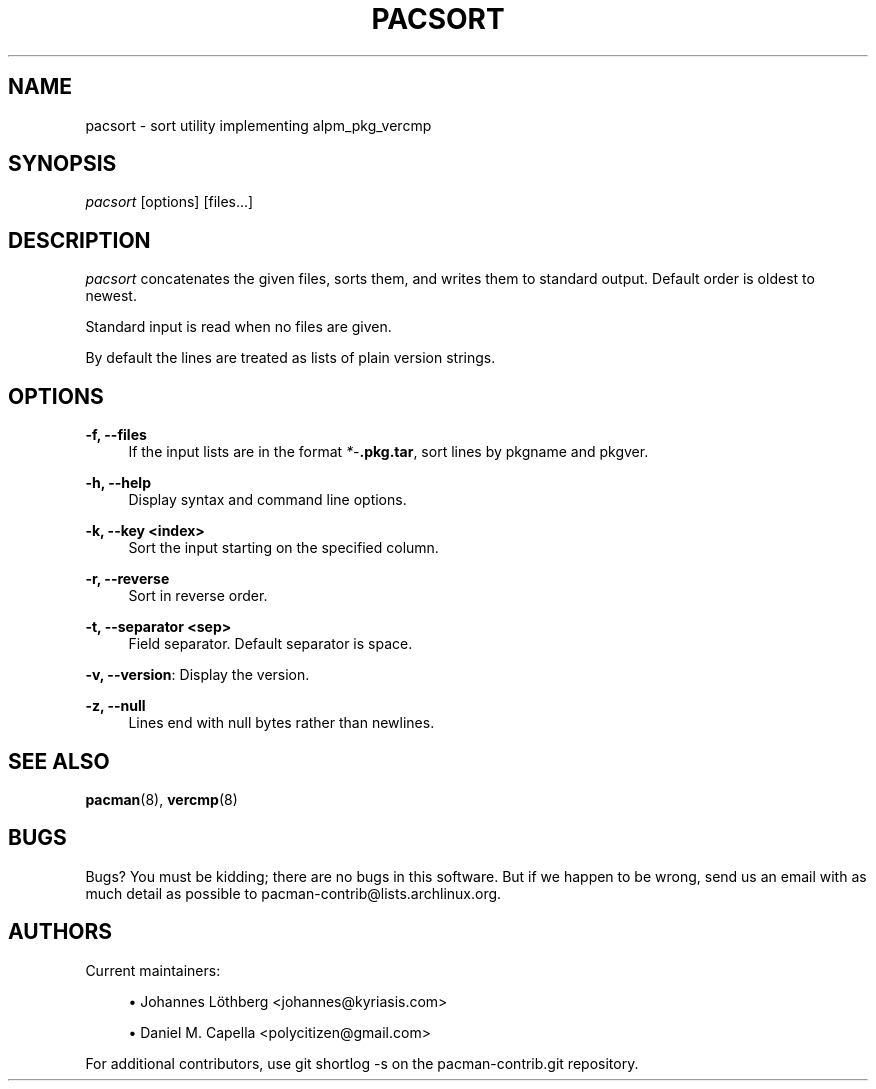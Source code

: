 '\" t
.\"     Title: pacsort
.\"    Author: [see the "Authors" section]
.\" Generator: DocBook XSL Stylesheets vsnapshot <http://docbook.sf.net/>
.\"      Date: 2019-12-25
.\"    Manual: Pacman-contrib Manual
.\"    Source: Pacman-contrib 1.3.0
.\"  Language: English
.\"
.TH "PACSORT" "8" "2019\-12\-25" "Pacman\-contrib 1\&.3\&.0" "Pacman\-contrib Manual"
.\" -----------------------------------------------------------------
.\" * Define some portability stuff
.\" -----------------------------------------------------------------
.\" ~~~~~~~~~~~~~~~~~~~~~~~~~~~~~~~~~~~~~~~~~~~~~~~~~~~~~~~~~~~~~~~~~
.\" http://bugs.debian.org/507673
.\" http://lists.gnu.org/archive/html/groff/2009-02/msg00013.html
.\" ~~~~~~~~~~~~~~~~~~~~~~~~~~~~~~~~~~~~~~~~~~~~~~~~~~~~~~~~~~~~~~~~~
.ie \n(.g .ds Aq \(aq
.el       .ds Aq '
.\" -----------------------------------------------------------------
.\" * set default formatting
.\" -----------------------------------------------------------------
.\" disable hyphenation
.nh
.\" disable justification (adjust text to left margin only)
.ad l
.\" -----------------------------------------------------------------
.\" * MAIN CONTENT STARTS HERE *
.\" -----------------------------------------------------------------
.SH "NAME"
pacsort \- sort utility implementing alpm_pkg_vercmp
.SH "SYNOPSIS"
.sp
\fIpacsort\fR [options] [files\&...]
.SH "DESCRIPTION"
.sp
\fIpacsort\fR concatenates the given files, sorts them, and writes them to standard output\&. Default order is oldest to newest\&.
.sp
Standard input is read when no files are given\&.
.sp
By default the lines are treated as lists of plain version strings\&.
.SH "OPTIONS"
.PP
\fB\-f, \-\-files\fR
.RS 4
If the input lists are in the format
\fI*\-\fR\fI\fB\&.pkg\&.tar\fR\fR, sort lines by pkgname and pkgver\&.
.RE
.PP
\fB\-h, \-\-help\fR
.RS 4
Display syntax and command line options\&.
.RE
.PP
\fB\-k, \-\-key <index>\fR
.RS 4
Sort the input starting on the specified column\&.
.RE
.PP
\fB\-r, \-\-reverse\fR
.RS 4
Sort in reverse order\&.
.RE
.PP
\fB\-t, \-\-separator <sep>\fR
.RS 4
Field separator\&. Default separator is space\&.
.RE
.sp
\fB\-v, \-\-version\fR: Display the version\&.
.PP
\fB\-z, \-\-null\fR
.RS 4
Lines end with null bytes rather than newlines\&.
.RE
.SH "SEE ALSO"
.sp
\fBpacman\fR(8), \fBvercmp\fR(8)
.SH "BUGS"
.sp
Bugs? You must be kidding; there are no bugs in this software\&. But if we happen to be wrong, send us an email with as much detail as possible to pacman\-contrib@lists\&.archlinux\&.org\&.
.SH "AUTHORS"
.sp
Current maintainers:
.sp
.RS 4
.ie n \{\
\h'-04'\(bu\h'+03'\c
.\}
.el \{\
.sp -1
.IP \(bu 2.3
.\}
Johannes Löthberg <johannes@kyriasis\&.com>
.RE
.sp
.RS 4
.ie n \{\
\h'-04'\(bu\h'+03'\c
.\}
.el \{\
.sp -1
.IP \(bu 2.3
.\}
Daniel M\&. Capella <polycitizen@gmail\&.com>
.RE
.sp
For additional contributors, use git shortlog \-s on the pacman\-contrib\&.git repository\&.
